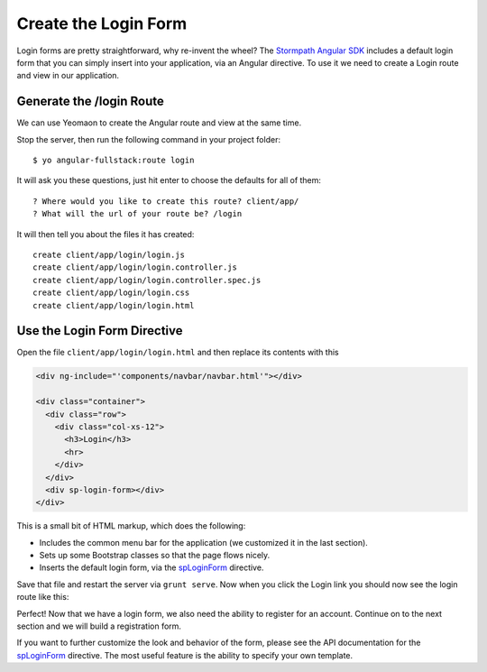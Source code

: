 .. _login:

Create the Login Form
============================

Login forms are pretty straightforward, why re-invent the wheel? The `Stormpath
Angular SDK`_ includes a default login form that you can simply insert into your
application, via an Angular directive.  To use it we need to create a Login
route and view in our application.

Generate the /login Route
--------------------------------

We can use Yeomaon to create the Angular route and view at the same time.

Stop the server, then run the following command in your project folder::

    $ yo angular-fullstack:route login

It will ask you these questions, just hit enter to choose the defaults for all of them::

    ? Where would you like to create this route? client/app/
    ? What will the url of your route be? /login

It will then tell you about the files it has created::

  create client/app/login/login.js
  create client/app/login/login.controller.js
  create client/app/login/login.controller.spec.js
  create client/app/login/login.css
  create client/app/login/login.html

Use the Login Form Directive
--------------------------------

Open the file ``client/app/login/login.html`` and then replace
its contents with this

.. code-block:: html

    <div ng-include="'components/navbar/navbar.html'"></div>

    <div class="container">
      <div class="row">
        <div class="col-xs-12">
          <h3>Login</h3>
          <hr>
        </div>
      </div>
      <div sp-login-form></div>
    </div>

This is a small bit of HTML markup, which does the following:

* Includes the common menu bar for the application (we customized it in the last section).
* Sets up some Bootstrap classes so that the page flows nicely.
* Inserts the default login form, via the `spLoginForm`_ directive.

Save that file and restart the server via ``grunt serve``. Now when you click
the Login link you should now see the login route like this:

.. image:: _static/login_form.png

Perfect!  Now that we have a login form, we also need the ability to register
for an account.  Continue on to the next section and we will build a registration form.

If you want to further customize the look and behavior of the form,
please see the API documentation for the `spLoginForm`_ directive.
The most useful feature is the ability to specify your own template.


.. _spLoginForm: https://docs.stormpath.com/angularjs/sdk/#/api/stormpath.spLoginForm:spLoginForm
.. _Stormpath Angular SDK: https://github.com/stormpath/stormpath-sdk-angularjs